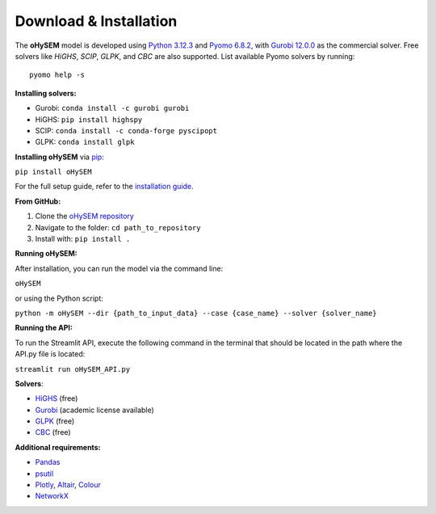 .. oHySEM documentation master file, created by Erik Alvarez

Download & Installation
========================

The **oHySEM** model is developed using `Python 3.12.3 <https://www.python.org/>`_ and `Pyomo 6.8.2 <https://pyomo.readthedocs.io/en/stable/>`_, with `Gurobi 12.0.0 <https://www.gurobi.com/products/gurobi-optimizer/>`_ as the commercial solver. Free solvers like `HiGHS`, `SCIP`, `GLPK`, and `CBC` are also supported. List available Pyomo solvers by running::

  pyomo help -s

**Installing solvers:**

- Gurobi: ``conda install -c gurobi gurobi``
- HiGHS: ``pip install highspy``
- SCIP: ``conda install -c conda-forge pyscipopt``
- GLPK: ``conda install glpk``

**Installing oHySEM** via `pip <https://pypi.org/project/oHySEM/>`_:

``pip install oHySEM``

For the full setup guide, refer to the `installation guide <https://pascua.iit.comillas.edu/aramos/oHySEM_installation.pdf>`_.

**From GitHub:**

1. Clone the `oHySEM repository <https://github.com/IIT-EnergySystemModels/oHySEM.git>`_
2. Navigate to the folder: ``cd path_to_repository``
3. Install with: ``pip install .``

**Running oHySEM:**

After installation, you can run the model via the command line:

``oHySEM``

or using the Python script:

``python -m oHySEM --dir {path_to_input_data} --case {case_name} --solver {solver_name}``

**Running the API:**

To run the Streamlit API, execute the following command in the terminal that should be located in the path where the API.py file is located:

``streamlit run oHySEM_API.py``

**Solvers**:

- `HiGHS <https://ergo-code.github.io/HiGHS/>`_ (free)
- `Gurobi <https://www.gurobi.com/>`_ (academic license available)
- `GLPK <https://www.gnu.org/software/glpk/>`_ (free)
- `CBC <https://github.com/coin-or/Cbc>`_ (free)

**Additional requirements:**

- `Pandas <https://pandas.pydata.org/>`_
- `psutil <https://pypi.org/project/psutil/>`_
- `Plotly <https://plotly.com/python/>`_, `Altair <https://altair-viz.github.io/#>`_, `Colour <https://pypi.org/project/colour/>`_
- `NetworkX <https://networkx.org/>`_

